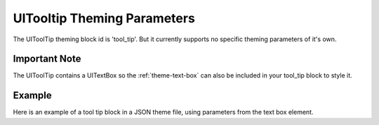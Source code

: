 .. _theme-tooltip:

UITooltip Theming Parameters
=============================

The UIToolTip theming block id is 'tool_tip'. But it currently supports no specific theming parameters of it's own.

Important Note
--------------

The UIToolTip contains a UITextBox so the :ref:`theme-text-box` can also be included in your tool_tip block to style it.

Example
-------

Here is an example of a tool tip block in a JSON theme file, using parameters from the text box element.

.. code-block:: json
   :caption: tool_tip.json
   :linenos:

    {
        "tool_tip":
        {
            "colours":
            {
                "dark_bg":"#505050",
                "border": "#FFFFFF"
            },

            "misc":
            {
                "border_width": "2",
                "padding": "5,5"
            }
        }
    }
